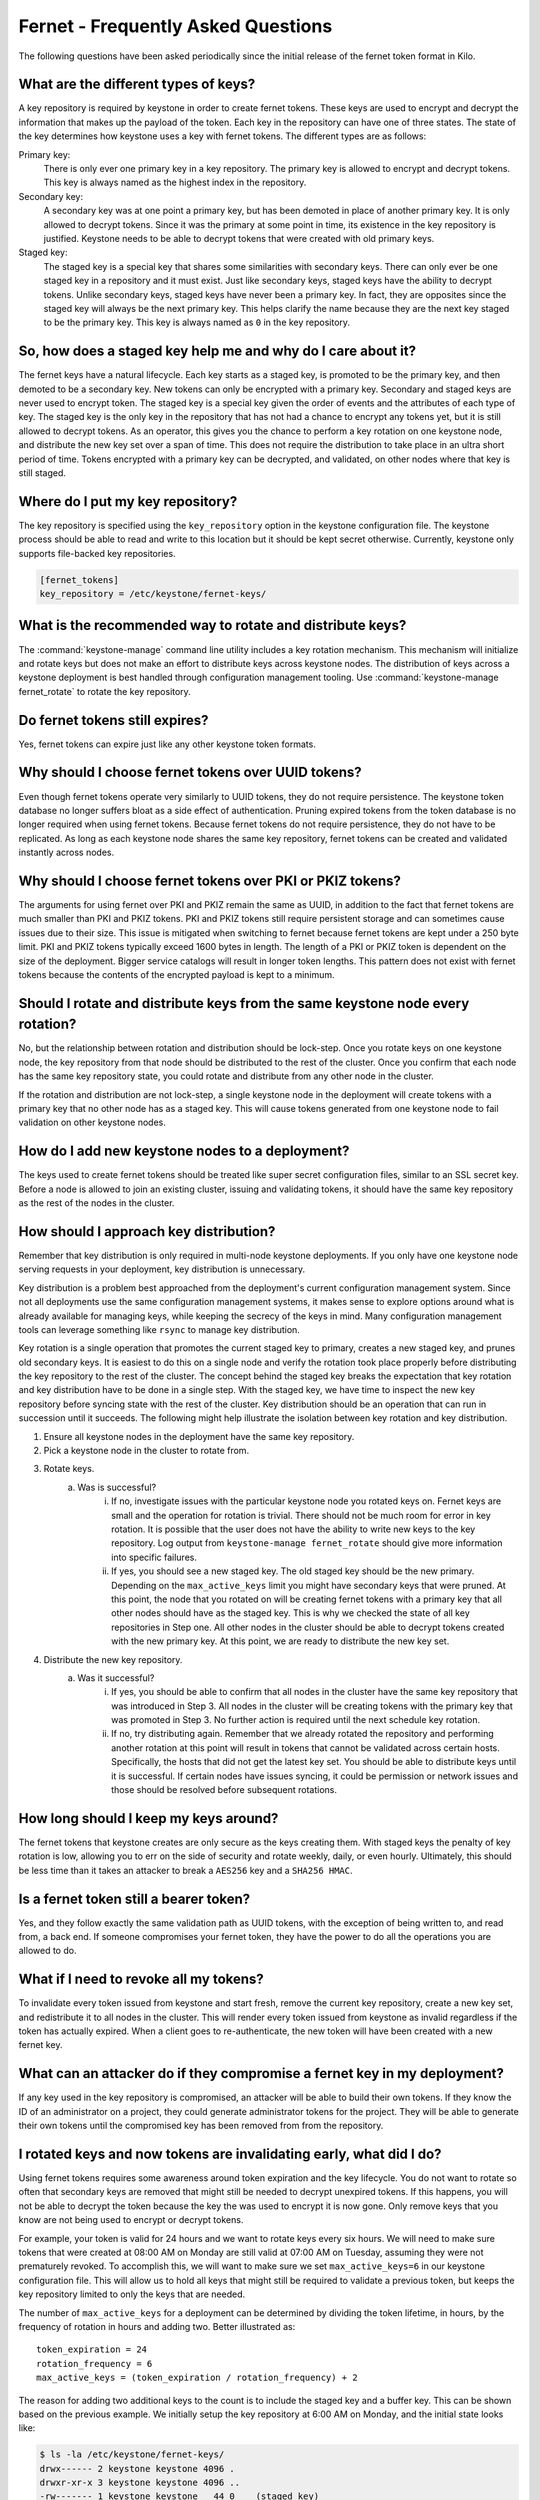 ===================================
Fernet - Frequently Asked Questions
===================================

The following questions have been asked periodically since the initial release
of the fernet token format in Kilo.

What are the different types of keys?
~~~~~~~~~~~~~~~~~~~~~~~~~~~~~~~~~~~~~

A key repository is required by keystone in order to create fernet tokens.
These keys are used to encrypt and decrypt the information that makes up the
payload of the token. Each key in the repository can have one of three states.
The state of the key determines how keystone uses a key with fernet tokens. The
different types are as follows:

Primary key:
  There is only ever one primary key in a key repository. The primary key is
  allowed to encrypt and decrypt tokens. This key is always named as the
  highest index in the repository.
Secondary key:
  A secondary key was at one point a primary key, but has been demoted in place
  of another primary key. It is only allowed to decrypt tokens. Since it was
  the primary at some point in time, its existence in the key repository is
  justified. Keystone needs to be able to decrypt tokens that were created with
  old primary keys.
Staged key:
  The staged key is a special key that shares some similarities with secondary
  keys. There can only ever be one staged key in a repository and it must
  exist. Just like secondary keys, staged keys have the ability to decrypt
  tokens. Unlike secondary keys, staged keys have never been a primary key. In
  fact, they are opposites since the staged key will always be the next primary
  key. This helps clarify the name because they are the next key staged to be
  the primary key. This key is always named as ``0`` in the key repository.

So, how does a staged key help me and why do I care about it?
~~~~~~~~~~~~~~~~~~~~~~~~~~~~~~~~~~~~~~~~~~~~~~~~~~~~~~~~~~~~~

The fernet keys have a natural lifecycle. Each key starts as a staged key, is
promoted to be the primary key, and then demoted to be a secondary key. New
tokens can only be encrypted with a primary key. Secondary and staged keys are
never used to encrypt token. The staged key is a special key given the order of
events and the attributes of each type of key. The staged key is the only key
in the repository that has not had a chance to encrypt any tokens yet, but it
is still allowed to decrypt tokens. As an operator, this gives you the chance
to perform a key rotation on one keystone node, and distribute the new key set
over a span of time. This does not require the distribution to take place in an
ultra short period of time. Tokens encrypted with a primary key can be
decrypted, and validated, on other nodes where that key is still staged.

Where do I put my key repository?
~~~~~~~~~~~~~~~~~~~~~~~~~~~~~~~~~

The key repository is specified using the ``key_repository`` option in the
keystone configuration file. The keystone process should be able to read and
write to this location but it should be kept secret otherwise. Currently,
keystone only supports file-backed key repositories.

.. code-block:: ini

   [fernet_tokens]
   key_repository = /etc/keystone/fernet-keys/

What is the recommended way to rotate and distribute keys?
~~~~~~~~~~~~~~~~~~~~~~~~~~~~~~~~~~~~~~~~~~~~~~~~~~~~~~~~~~

The :command:`keystone-manage` command line utility includes a key rotation
mechanism. This mechanism will initialize and rotate keys but does not make
an effort to distribute keys across keystone nodes. The distribution of keys
across a keystone deployment is best handled through configuration management
tooling. Use :command:`keystone-manage fernet_rotate` to rotate the key
repository.

Do fernet tokens still expires?
~~~~~~~~~~~~~~~~~~~~~~~~~~~~~~~

Yes, fernet tokens can expire just like any other keystone token formats.

Why should I choose fernet tokens over UUID tokens?
~~~~~~~~~~~~~~~~~~~~~~~~~~~~~~~~~~~~~~~~~~~~~~~~~~~

Even though fernet tokens operate very similarly to UUID tokens, they do not
require persistence. The keystone token database no longer suffers bloat as a
side effect of authentication. Pruning expired tokens from the token database
is no longer required when using fernet tokens. Because fernet tokens do not
require persistence, they do not have to be replicated. As long as each
keystone node shares the same key repository, fernet tokens can be created and
validated instantly across nodes.

Why should I choose fernet tokens over PKI or PKIZ tokens?
~~~~~~~~~~~~~~~~~~~~~~~~~~~~~~~~~~~~~~~~~~~~~~~~~~~~~~~~~~

The arguments for using fernet over PKI and PKIZ remain the same as UUID, in
addition to the fact that fernet tokens are much smaller than PKI and PKIZ
tokens. PKI and PKIZ tokens still require persistent storage and can sometimes
cause issues due to their size. This issue is mitigated when switching to
fernet because fernet tokens are kept under a 250 byte limit. PKI and PKIZ
tokens typically exceed 1600 bytes in length. The length of a PKI or PKIZ token
is dependent on the size of the deployment. Bigger service catalogs will result
in longer token lengths. This pattern does not exist with fernet tokens because
the contents of the encrypted payload is kept to a minimum.

Should I rotate and distribute keys from the same keystone node every rotation?
~~~~~~~~~~~~~~~~~~~~~~~~~~~~~~~~~~~~~~~~~~~~~~~~~~~~~~~~~~~~~~~~~~~~~~~~~~~~~~~

No, but the relationship between rotation and distribution should be lock-step.
Once you rotate keys on one keystone node, the key repository from that node
should be distributed to the rest of the cluster. Once you confirm that each
node has the same key repository state, you could rotate and distribute from
any other node in the cluster.

If the rotation and distribution are not lock-step, a single keystone node in
the deployment will create tokens with a primary key that no other node has as
a staged key. This will cause tokens generated from one keystone node to fail
validation on other keystone nodes.

How do I add new keystone nodes to a deployment?
~~~~~~~~~~~~~~~~~~~~~~~~~~~~~~~~~~~~~~~~~~~~~~~~~

The keys used to create fernet tokens should be treated like super secret
configuration files, similar to an SSL secret key. Before a node is allowed to
join an existing cluster, issuing and validating tokens, it should have the
same key repository as the rest of the nodes in the cluster.

How should I approach key distribution?
~~~~~~~~~~~~~~~~~~~~~~~~~~~~~~~~~~~~~~~

Remember that key distribution is only required in multi-node keystone
deployments. If you only have one keystone node serving requests in your
deployment, key distribution is unnecessary.

Key distribution is a problem best approached from the deployment's current
configuration management system. Since not all deployments use the same
configuration management systems, it makes sense to explore options around what
is already available for managing keys, while keeping the secrecy of the keys
in mind. Many configuration management tools can leverage something like
``rsync`` to manage key distribution.

Key rotation is a single operation that promotes the current staged key to
primary, creates a new staged key, and prunes old secondary keys. It is easiest
to do this on a single node and verify the rotation took place properly before
distributing the key repository to the rest of the cluster. The concept behind
the staged key breaks the expectation that key rotation and key distribution
have to be done in a single step. With the staged key, we have time to inspect
the new key repository before syncing state with the rest of the cluster. Key
distribution should be an operation that can run in succession until it
succeeds. The following might help illustrate the isolation between key
rotation and key distribution.

1. Ensure all keystone nodes in the deployment have the same key repository.
2. Pick a keystone node in the cluster to rotate from.
3. Rotate keys.
    a) Was is successful?
        i) If no, investigate issues with the particular keystone node you
           rotated keys on. Fernet keys are small and the operation for
           rotation is trivial. There should not be much room for error in key
           rotation. It is possible that the user does not have the ability to
           write new keys to the key repository. Log output from
           ``keystone-manage fernet_rotate`` should give more information into
           specific failures.
        ii) If yes, you should see a new staged key. The old staged key should
            be the new primary. Depending on the ``max_active_keys`` limit you
            might have secondary keys that were pruned. At this point, the node
            that you rotated on will be creating fernet tokens with a primary
            key that all other nodes should have as the staged key. This is why
            we checked the state of all key repositories in Step one. All other
            nodes in the cluster should be able to decrypt tokens created with
            the new primary key. At this point, we are ready to distribute the
            new key set.
4. Distribute the new key repository.
    a) Was it successful?
        i) If yes, you should be able to confirm that all nodes in the cluster
           have the same key repository that was introduced in Step 3.  All
           nodes in the cluster will be creating tokens with the primary key
           that was promoted in Step 3. No further action is required until the
           next schedule key rotation.
        ii) If no, try distributing again. Remember that we already rotated the
            repository and performing another rotation at this point will
            result in tokens that cannot be validated across certain hosts.
            Specifically, the hosts that did not get the latest key set. You
            should be able to distribute keys until it is successful. If
            certain nodes have issues syncing, it could be permission or
            network issues and those should be resolved before subsequent
            rotations.

How long should I keep my keys around?
~~~~~~~~~~~~~~~~~~~~~~~~~~~~~~~~~~~~~~

The fernet tokens that keystone creates are only secure as the keys creating
them. With staged keys the penalty of key rotation is low, allowing you to err
on the side of security and rotate weekly, daily, or even hourly.  Ultimately,
this should be less time than it takes an attacker to break a ``AES256`` key
and a ``SHA256 HMAC``.

Is a fernet token still a bearer token?
~~~~~~~~~~~~~~~~~~~~~~~~~~~~~~~~~~~~~~~

Yes, and they follow exactly the same validation path as UUID tokens, with the
exception of being written to, and read from, a back end. If someone
compromises your fernet token, they have the power to do all the operations you
are allowed to do.

What if I need to revoke all my tokens?
~~~~~~~~~~~~~~~~~~~~~~~~~~~~~~~~~~~~~~~

To invalidate every token issued from keystone and start fresh, remove the
current key repository, create a new key set, and redistribute it to all nodes
in the cluster. This will render every token issued from keystone as invalid
regardless if the token has actually expired. When a client goes to
re-authenticate, the new token will have been created with a new fernet key.

What can an attacker do if they compromise a fernet key in my deployment?
~~~~~~~~~~~~~~~~~~~~~~~~~~~~~~~~~~~~~~~~~~~~~~~~~~~~~~~~~~~~~~~~~~~~~~~~~

If any key used in the key repository is compromised, an attacker will be able
to build their own tokens. If they know the ID of an administrator on a
project, they could generate administrator tokens for the project. They will be
able to generate their own tokens until the compromised key has been removed
from from the repository.

I rotated keys and now tokens are invalidating early, what did I do?
~~~~~~~~~~~~~~~~~~~~~~~~~~~~~~~~~~~~~~~~~~~~~~~~~~~~~~~~~~~~~~~~~~~~

Using fernet tokens requires some awareness around token expiration and the key
lifecycle. You do not want to rotate so often that secondary keys are removed
that might still be needed to decrypt unexpired tokens. If this happens, you
will not be able to decrypt the token because the key the was used to encrypt
it is now gone. Only remove keys that you know are not being used to encrypt or
decrypt tokens.

For example, your token is valid for 24 hours and we want to rotate keys every
six hours. We will need to make sure tokens that were created at 08:00 AM on
Monday are still valid at 07:00 AM on Tuesday, assuming they were not
prematurely revoked. To accomplish this, we will want to make sure we set
``max_active_keys=6`` in our keystone configuration file. This will allow us to
hold all keys that might still be required to validate a previous token, but
keeps the key repository limited to only the keys that are needed.

The number of ``max_active_keys`` for a deployment can be determined by
dividing the token lifetime, in hours, by the frequency of rotation in hours
and adding two. Better illustrated as::

    token_expiration = 24
    rotation_frequency = 6
    max_active_keys = (token_expiration / rotation_frequency) + 2

The reason for adding two additional keys to the count is to include the staged
key and a buffer key. This can be shown based on the previous example. We
initially setup the key repository at 6:00 AM on Monday, and the initial state
looks like:

.. code-block:: console

   $ ls -la /etc/keystone/fernet-keys/
   drwx------ 2 keystone keystone 4096 .
   drwxr-xr-x 3 keystone keystone 4096 ..
   -rw------- 1 keystone keystone   44 0    (staged key)
   -rw------- 1 keystone keystone   44 1    (primary key)

All tokens created after 6:00 AM are encrypted with key ``1``. At 12:00 PM we
will rotate keys again, resulting in,

.. code-block:: console

   $ ls -la /etc/keystone/fernet-keys/
   drwx------ 2 keystone keystone 4096 .
   drwxr-xr-x 3 keystone keystone 4096 ..
   -rw------- 1 keystone keystone   44 0    (staged key)
   -rw------- 1 keystone keystone   44 1    (secondary key)
   -rw------- 1 keystone keystone   44 2    (primary key)

We are still able to validate tokens created between 6:00 - 11:59 AM because
the ``1`` key still exists as a secondary key. All tokens issued after 12:00 PM
will be encrypted with key ``2``. At 6:00 PM we do our next rotation, resulting
in:

.. code-block:: console

   $ ls -la /etc/keystone/fernet-keys/
   drwx------ 2 keystone keystone 4096 .
   drwxr-xr-x 3 keystone keystone 4096 ..
   -rw------- 1 keystone keystone   44 0    (staged key)
   -rw------- 1 keystone keystone   44 1    (secondary key)
   -rw------- 1 keystone keystone   44 2    (secondary key)
   -rw------- 1 keystone keystone   44 3    (primary key)

It is still possible to validate tokens issued from 6:00 AM - 5:59 PM because
keys ``1`` and ``2`` exist as secondary keys. Every token issued until 11:59 PM
will be encrypted with key ``3``, and at 12:00 AM we do our next rotation:

.. code-block:: console

   $ ls -la /etc/keystone/fernet-keys/
   drwx------ 2 keystone keystone 4096 .
   drwxr-xr-x 3 keystone keystone 4096 ..
   -rw------- 1 keystone keystone   44 0    (staged key)
   -rw------- 1 keystone keystone   44 1    (secondary key)
   -rw------- 1 keystone keystone   44 2    (secondary key)
   -rw------- 1 keystone keystone   44 3    (secondary key)
   -rw------- 1 keystone keystone   44 4    (primary key)

Just like before, we can still validate tokens issued from 6:00 AM the previous
day until 5:59 AM today because keys ``1`` - ``4`` are present. At 6:00 AM,
tokens issued from the previous day will start to expire and we do our next
scheduled rotation:

.. code-block:: console

   $ ls -la /etc/keystone/fernet-keys/
   drwx------ 2 keystone keystone 4096 .
   drwxr-xr-x 3 keystone keystone 4096 ..
   -rw------- 1 keystone keystone   44 0    (staged key)
   -rw------- 1 keystone keystone   44 1    (secondary key)
   -rw------- 1 keystone keystone   44 2    (secondary key)
   -rw------- 1 keystone keystone   44 3    (secondary key)
   -rw------- 1 keystone keystone   44 4    (secondary key)
   -rw------- 1 keystone keystone   44 5    (primary key)

Tokens will naturally expire after 6:00 AM, but we will not be able to remove
key ``1`` until the next rotation because it encrypted all tokens from 6:00 AM
to 12:00 PM the day before. Once we do our next rotation, which is at 12:00 PM,
the ``1`` key will be pruned from the repository:

.. code-block:: console

   $ ls -la /etc/keystone/fernet-keys/
   drwx------ 2 keystone keystone 4096 .
   drwxr-xr-x 3 keystone keystone 4096 ..
   -rw------- 1 keystone keystone   44 0    (staged key)
   -rw------- 1 keystone keystone   44 2    (secondary key)
   -rw------- 1 keystone keystone   44 3    (secondary key)
   -rw------- 1 keystone keystone   44 4    (secondary key)
   -rw------- 1 keystone keystone   44 5    (secondary key)
   -rw------- 1 keystone keystone   44 6    (primary key)

If keystone were to receive a token that was created between 6:00 AM and 12:00
PM the day before, encrypted with the ``1`` key, it would not be valid because
it was already expired. This makes it possible for us to remove the ``1`` key
from the repository without negative validation side-effects.
